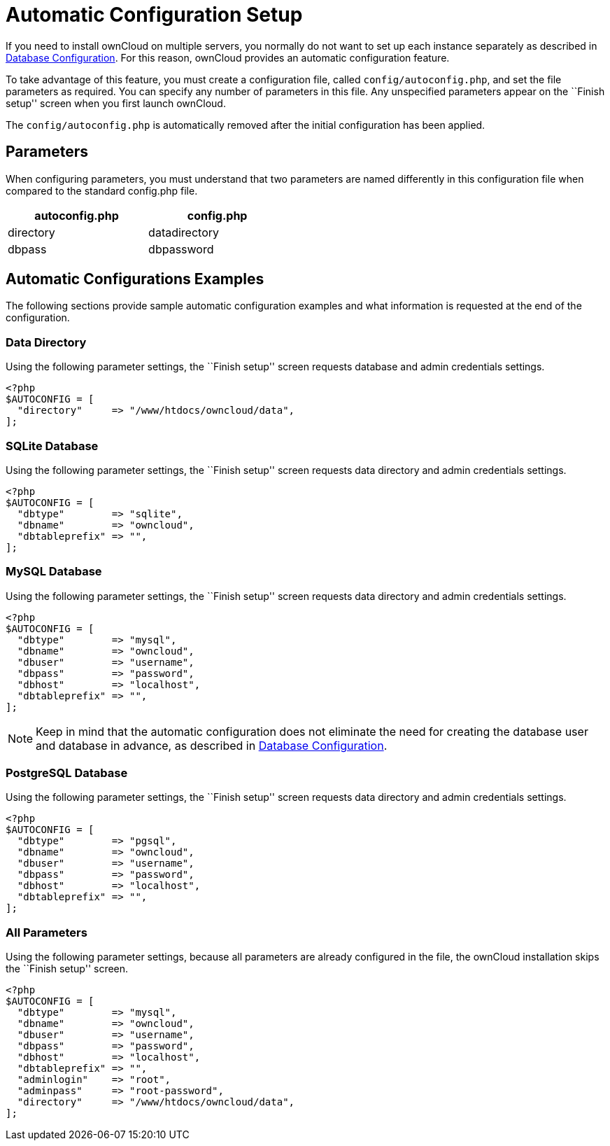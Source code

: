 = Automatic Configuration Setup

If you need to install ownCloud on multiple servers, you normally do not want to set up each instance separately as described in xref:configuration/database/linux_database_configuration[Database Configuration].
For this reason, ownCloud provides an automatic configuration feature.

To take advantage of this feature, you must create a configuration file,
called `config/autoconfig.php`, and set the file parameters as
required. You can specify any number of parameters in this file. Any
unspecified parameters appear on the ``Finish setup'' screen when you
first launch ownCloud.

The `config/autoconfig.php` is automatically removed after the initial configuration has been applied.

[[parameters]]
== Parameters

When configuring parameters, you must understand that two parameters are
named differently in this configuration file when compared to the
standard config.php file.

[width="47%",cols="50%,50%",options="header",]
|==========================
| autoconfig.php | config.php
| directory | datadirectory
| dbpass | dbpassword
|==========================

[[automatic-configurations-examples]]
== Automatic Configurations Examples

The following sections provide sample automatic configuration examples
and what information is requested at the end of the configuration.

[[data-directory]]
=== Data Directory

Using the following parameter settings, the ``Finish setup'' screen
requests database and admin credentials settings.

....
<?php
$AUTOCONFIG = [
  "directory"     => "/www/htdocs/owncloud/data",
];
....

[[sqlite-database]]
=== SQLite Database

Using the following parameter settings, the ``Finish setup'' screen
requests data directory and admin credentials settings.

....
<?php
$AUTOCONFIG = [
  "dbtype"        => "sqlite",
  "dbname"        => "owncloud",
  "dbtableprefix" => "",
];
....

[[mysql-database]]
=== MySQL Database

Using the following parameter settings, the ``Finish setup'' screen
requests data directory and admin credentials settings.

....
<?php
$AUTOCONFIG = [
  "dbtype"        => "mysql",
  "dbname"        => "owncloud",
  "dbuser"        => "username",
  "dbpass"        => "password",
  "dbhost"        => "localhost",
  "dbtableprefix" => "",
];
....

NOTE: Keep in mind that the automatic configuration does not eliminate the need for creating the database user and database in advance, as described in xref:configuration/database/linux_database_configuration.adoc[Database Configuration].

[[postgresql-database]]
=== PostgreSQL Database

Using the following parameter settings, the ``Finish setup'' screen
requests data directory and admin credentials settings.

....
<?php
$AUTOCONFIG = [
  "dbtype"        => "pgsql",
  "dbname"        => "owncloud",
  "dbuser"        => "username",
  "dbpass"        => "password",
  "dbhost"        => "localhost",
  "dbtableprefix" => "",
];
....

[[all-parameters]]
=== All Parameters

Using the following parameter settings, because all parameters are
already configured in the file, the ownCloud installation skips the
``Finish setup'' screen.

....
<?php
$AUTOCONFIG = [
  "dbtype"        => "mysql",
  "dbname"        => "owncloud",
  "dbuser"        => "username",
  "dbpass"        => "password",
  "dbhost"        => "localhost",
  "dbtableprefix" => "",
  "adminlogin"    => "root",
  "adminpass"     => "root-password",
  "directory"     => "/www/htdocs/owncloud/data",
];
....
